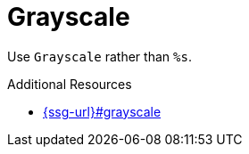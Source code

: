 :navtitle: Grayscale
:keywords: reference, rule, Grayscale

= Grayscale

Use `Grayscale` rather than `%s`.

.Additional Resources

* link:{ssg-url}#grayscale[]

